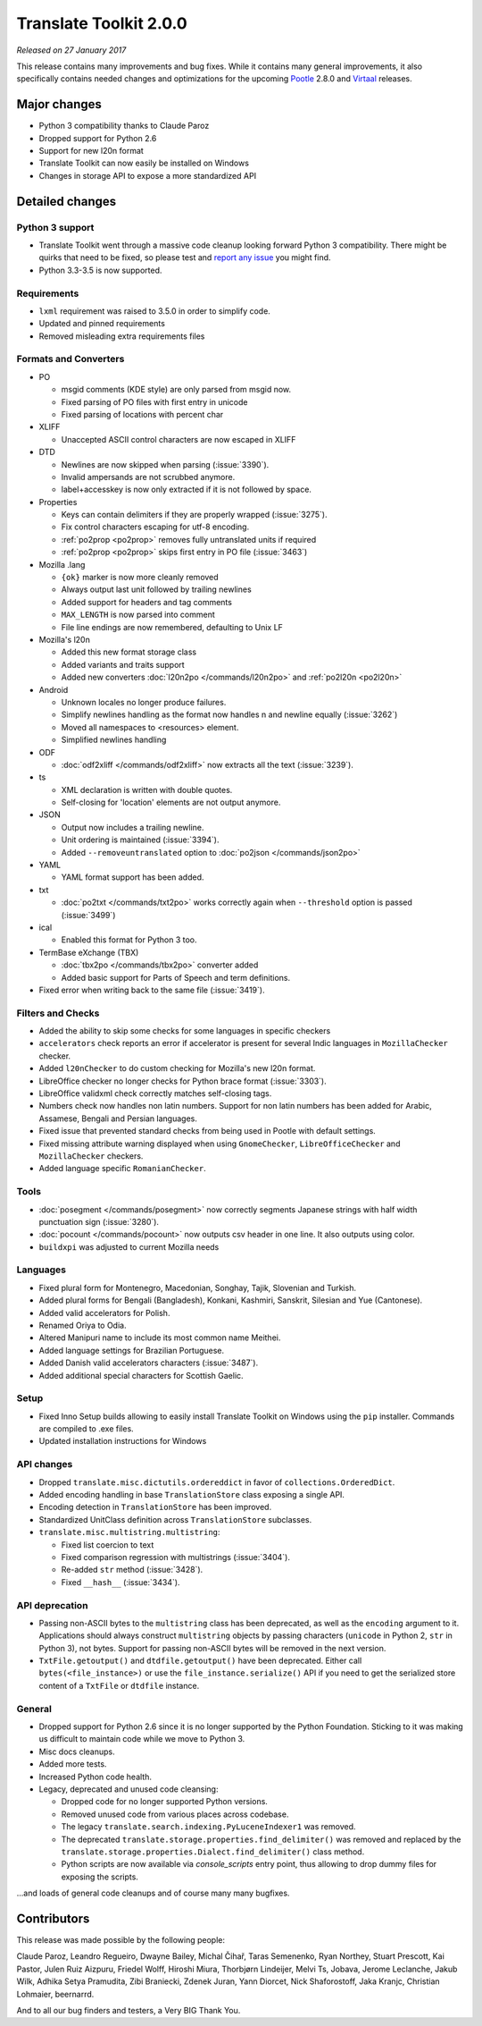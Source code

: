 Translate Toolkit 2.0.0
***********************

*Released on 27 January 2017*

This release contains many improvements and bug fixes. While it contains many
general improvements, it also specifically contains needed changes and
optimizations for the upcoming `Pootle <http://pootle.translatehouse.org/>`_
2.8.0 and `Virtaal <http://virtaal.translatehouse.org>`_ releases.


Major changes
=============

- Python 3 compatibility thanks to Claude Paroz
- Dropped support for Python 2.6
- Support for new l20n format
- Translate Toolkit can now easily be installed on Windows
- Changes in storage API to expose a more standardized API


Detailed changes
================

Python 3 support
----------------

- Translate Toolkit went through a massive code cleanup looking forward Python
  3 compatibility. There might be quirks that need to be fixed, so please test
  and `report any issue <https://github.com/translate/translate/issues/new>`_
  you might find.
- Python 3.3-3.5 is now supported.


Requirements
------------

- ``lxml`` requirement was raised to 3.5.0 in order to simplify code.
- Updated and pinned requirements
- Removed misleading extra requirements files


Formats and Converters
----------------------

- PO

  - msgid comments (KDE style) are only parsed from msgid now.
  - Fixed parsing of PO files with first entry in unicode
  - Fixed parsing of locations with percent char

- XLIFF

  - Unaccepted ASCII control characters are now escaped in XLIFF

- DTD

  - Newlines are now skipped when parsing (:issue:`3390`).
  - Invalid ampersands are not scrubbed anymore.
  - label+accesskey is now only extracted if it is not followed by space.

- Properties

  - Keys can contain delimiters if they are properly wrapped (:issue:`3275`).
  - Fix control characters escaping for utf-8 encoding.
  - :ref:`po2prop <po2prop>` removes fully untranslated units if
    required
  - :ref:`po2prop <po2prop>` skips first entry in PO file (:issue:`3463`)

- Mozilla .lang

  - ``{ok}`` marker is now more cleanly removed
  - Always output last unit followed by trailing newlines
  - Added support for headers and tag comments
  - ``MAX_LENGTH`` is now parsed into comment
  - File line endings are now remembered, defaulting to Unix LF

- Mozilla's l20n

  - Added this new format storage class
  - Added variants and traits support
  - Added new converters :doc:`l20n2po </commands/l20n2po>` and
    :ref:`po2l20n <po2l20n>`

- Android

  - Unknown locales no longer produce failures.
  - Simplify newlines handling as the format now handles \n and newline equally
    (:issue:`3262`)
  - Moved all namespaces to <resources> element.
  - Simplified newlines handling

- ODF

  - :doc:`odf2xliff </commands/odf2xliff>` now extracts all the text
    (:issue:`3239`).

- ts

  - XML declaration is written with double quotes.
  - Self-closing for 'location' elements are not output anymore.

- JSON

  - Output now includes a trailing newline.
  - Unit ordering is maintained (:issue:`3394`).
  - Added ``--removeuntranslated`` option to :doc:`po2json </commands/json2po>`

- YAML

  - YAML format support has been added.

- txt

  - :doc:`po2txt </commands/txt2po>` works correctly again when ``--threshold``
    option is passed (:issue:`3499`)

- ical

  - Enabled this format for Python 3 too.

- TermBase eXchange (TBX)

  - :doc:`tbx2po </commands/tbx2po>` converter added
  - Added basic support for Parts of Speech and term definitions.

- Fixed error when writing back to the same file (:issue:`3419`).


Filters and Checks
------------------

- Added the ability to skip some checks for some languages in specific checkers
- ``accelerators`` check reports an error if accelerator is present for several
  Indic languages in ``MozillaChecker`` checker.
- Added ``l20nChecker`` to do custom checking for Mozilla's new l20n format.
- LibreOffice checker no longer checks for Python brace format (:issue:`3303`).
- LibreOffice validxml check correctly matches self-closing tags.
- Numbers check now handles non latin numbers. Support for non latin numbers
  has been added for Arabic, Assamese, Bengali and Persian languages.
- Fixed issue that prevented standard checks from being used in Pootle with
  default settings.
- Fixed missing attribute warning displayed when using ``GnomeChecker``,
  ``LibreOfficeChecker`` and ``MozillaChecker`` checkers.
- Added language specific ``RomanianChecker``.


Tools
-----

- :doc:`posegment </commands/posegment>` now correctly segments Japanese
  strings with half width punctuation sign (:issue:`3280`).
- :doc:`pocount </commands/pocount>` now outputs csv header in one line. It
  also outputs using color.
- ``buildxpi`` was adjusted to current Mozilla needs


Languages
---------

- Fixed plural form for Montenegro, Macedonian, Songhay, Tajik, Slovenian and
  Turkish.
- Added plural forms for Bengali (Bangladesh), Konkani, Kashmiri, Sanskrit,
  Silesian and Yue (Cantonese).
- Added valid accelerators for Polish.
- Renamed Oriya to Odia.
- Altered Manipuri name to include its most common name Meithei.
- Added language settings for Brazilian Portuguese.
- Added Danish valid accelerators characters (:issue:`3487`).
- Added additional special characters for Scottish Gaelic.


Setup
-----

- Fixed Inno Setup builds allowing to easily install Translate Toolkit on
  Windows using the ``pip`` installer. Commands are compiled to .exe files.
- Updated installation instructions for Windows


API changes
-----------

- Dropped ``translate.misc.dictutils.ordereddict`` in favor of
  ``collections.OrderedDict``.
- Added encoding handling in base ``TranslationStore`` class exposing a single
  API.
- Encoding detection in ``TranslationStore`` has been improved.
- Standardized UnitClass definition across ``TranslationStore`` subclasses.
- ``translate.misc.multistring.multistring``:

  - Fixed list coercion to text
  - Fixed comparison regression with multistrings (:issue:`3404`).
  - Re-added ``str`` method (:issue:`3428`).
  - Fixed ``__hash__`` (:issue:`3434`).


API deprecation
---------------

- Passing non-ASCII bytes to the ``multistring`` class has been deprecated, as
  well as the ``encoding`` argument to it.
  Applications should always construct ``multistring`` objects by passing
  characters (``unicode`` in Python 2, ``str`` in Python 3), not bytes. Support
  for passing non-ASCII bytes will be removed in the next version.
- ``TxtFile.getoutput()`` and ``dtdfile.getoutput()`` have been deprecated.
  Either call ``bytes(<file_instance>)`` or use the
  ``file_instance.serialize()`` API if you need to get the serialized store
  content of a ``TxtFile`` or ``dtdfile`` instance.


General
-------

- Dropped support for Python 2.6 since it is no longer supported by the Python
  Foundation. Sticking to it was making us difficult to maintain code while we
  move to Python 3.
- Misc docs cleanups.
- Added more tests.
- Increased Python code health.
- Legacy, deprecated and unused code cleansing:

  - Dropped code for no longer supported Python versions.
  - Removed unused code from various places across codebase.
  - The legacy ``translate.search.indexing.PyLuceneIndexer1`` was removed.
  - The deprecated ``translate.storage.properties.find_delimiter()`` was
    removed and replaced by the
    ``translate.storage.properties.Dialect.find_delimiter()`` class method.
  - Python scripts are now available via `console_scripts` entry point, thus
    allowing to drop dummy files for exposing the scripts.


...and loads of general code cleanups and of course many many bugfixes.


Contributors
============

This release was made possible by the following people:

Claude Paroz, Leandro Regueiro, Dwayne Bailey, Michal Čihař, Taras Semenenko,
Ryan Northey, Stuart Prescott, Kai Pastor, Julen Ruiz Aizpuru, Friedel Wolff,
Hiroshi Miura, Thorbjørn Lindeijer, Melvi Ts, Jobava, Jerome Leclanche, Jakub
Wilk, Adhika Setya Pramudita, Zibi Braniecki, Zdenek Juran, Yann Diorcet, Nick
Shaforostoff, Jaka Kranjc, Christian Lohmaier, beernarrd.

And to all our bug finders and testers, a Very BIG Thank You.
